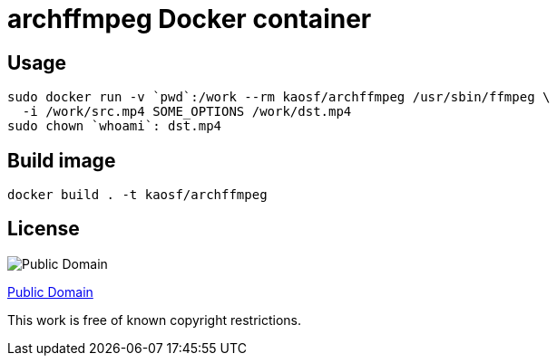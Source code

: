 = archffmpeg Docker container

== Usage

[source, sh]
----
sudo docker run -v `pwd`:/work --rm kaosf/archffmpeg /usr/sbin/ffmpeg \
  -i /work/src.mp4 SOME_OPTIONS /work/dst.mp4
sudo chown `whoami`: dst.mp4
----

== Build image

[source, sh]
----
docker build . -t kaosf/archffmpeg
----

== License

image::http://i.creativecommons.org/p/mark/1.0/88x31.png[Public Domain]

http://creativecommons.org/publicdomain/mark/1.0/[Public Domain]

This work is free of known copyright restrictions.
